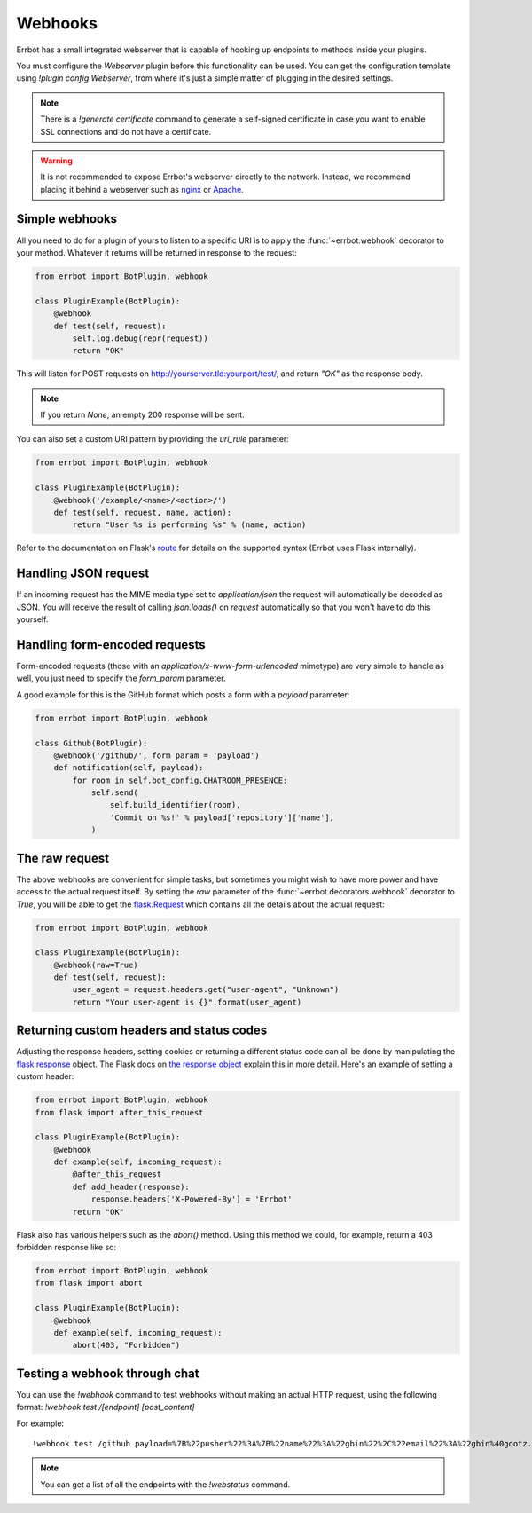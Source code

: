 Webhooks
========

Errbot has a small integrated webserver that is capable of hooking up
endpoints to methods inside your plugins.

You must configure the *Webserver* plugin before this functionality
can be used. You can get the configuration template using `!plugin config
Webserver`, from where it's just a simple matter of plugging in the
desired settings.

.. note::
    There is a `!generate certificate` command to generate a
    self-signed certificate in case you want to enable SSL
    connections and do not have a certificate.

.. warning::
    It is not recommended to expose Errbot's webserver directly to the
    network. Instead, we recommend placing it behind a webserver
    such as `nginx <http://nginx.org/>`_ or `Apache <https://httpd.apache.org/>`_.


Simple webhooks
---------------

All you need to do for a plugin of yours to listen to a specific URI
is to apply the :func:`~errbot.webhook` decorator to your method.
Whatever it returns will be returned in response to the request:

.. code-block:: python

    from errbot import BotPlugin, webhook

    class PluginExample(BotPlugin):
        @webhook
        def test(self, request):
            self.log.debug(repr(request))
            return "OK"

This will listen for POST requests on
http://yourserver.tld:yourport/test/, and return *"OK"* as the
response body.

.. note::
    If you return `None`, an empty 200 response will be sent.


You can also set a custom URI pattern by providing the `uri_rule`
parameter:

.. code-block:: python

    from errbot import BotPlugin, webhook

    class PluginExample(BotPlugin):
        @webhook('/example/<name>/<action>/')
        def test(self, request, name, action):
            return "User %s is performing %s" % (name, action)

Refer to the documentation on Flask's
`route <http://flask.pocoo.org/docs/1.0/api/#flask.Flask.route>`_
for details on the supported syntax
(Errbot uses Flask internally).


Handling JSON request
---------------------

If an incoming request has the MIME media type set to `application/json`
the request will automatically be decoded as JSON.
You will receive the result of calling `json.loads()` on `request` automatically
so that you won't have to do this yourself.


Handling form-encoded requests
------------------------------

Form-encoded requests (those with an
*application/x-www-form-urlencoded* mimetype) are very simple to
handle as well, you just need to specify the `form_param` parameter.

A good example for this is the GitHub format which posts a form with
a *payload* parameter:

.. code-block:: python

    from errbot import BotPlugin, webhook

    class Github(BotPlugin):
        @webhook('/github/', form_param = 'payload')
        def notification(self, payload):
            for room in self.bot_config.CHATROOM_PRESENCE:
                self.send(
                    self.build_identifier(room),
                    'Commit on %s!' % payload['repository']['name'],
                )


The raw request
---------------

The above webhooks are convenient for simple tasks, but sometimes
you might wish to have more power and have access to the actual
request itself. By setting the `raw` parameter of the
:func:`~errbot.decorators.webhook` decorator to `True`, you will
be able to get the
`flask.Request <http://flask.pocoo.org/docs/1.0/api/#flask.Request>`_
which contains all the details about the actual request:

.. code-block:: python

    from errbot import BotPlugin, webhook

    class PluginExample(BotPlugin):
        @webhook(raw=True)
        def test(self, request):
            user_agent = request.headers.get("user-agent", "Unknown")
            return "Your user-agent is {}".format(user_agent)


Returning custom headers and status codes
-----------------------------------------

Adjusting the response headers, setting cookies or returning a
different status code can all be done by manipulating the
`flask response <http://flask.pocoo.org/docs/1.0/patterns/deferredcallbacks/>`_
object. The Flask docs on `the response object
<http://flask.pocoo.org/docs/1.0/api/#response-objects>`_
explain this in more detail. Here's an example of setting a 
custom header:

.. code-block:: python

    from errbot import BotPlugin, webhook
    from flask import after_this_request

    class PluginExample(BotPlugin):
        @webhook
        def example(self, incoming_request):
            @after_this_request
            def add_header(response):
                response.headers['X-Powered-By'] = 'Errbot'
            return "OK"

Flask also has various helpers such as the `abort()` method.
Using this method we could, for example, return a 403 forbidden
response like so:

.. code-block:: python

    from errbot import BotPlugin, webhook
    from flask import abort

    class PluginExample(BotPlugin):
        @webhook
        def example(self, incoming_request):
            abort(403, "Forbidden")


Testing a webhook through chat
------------------------------

You can use the `!webhook` command to test webhooks without making
an actual HTTP request, using the following format: `!webhook test
/[endpoint] [post_content]`

For example::

    !webhook test /github payload=%7B%22pusher%22%3A%7B%22name%22%3A%22gbin%22%2C%22email%22%3A%22gbin%40gootz.net%22%7D%2C%22repository%22%3A%7B%22name%22%3A%22test%22%2C%22created_at%22%3A%222012-08-12T16%3A09%3A43-07%3A00%22%2C%22has_wiki%22%3Atrue%2C%22size%22%3A128%2C%22private%22%3Afalse%2C%22watchers%22%3A0%2C%22url%22%3A%22https%3A%2F%2Fgithub.com%2Fgbin%2Ftest%22%2C%22fork%22%3Afalse%2C%22pushed_at%22%3A%222012-08-12T16%3A26%3A35-07%3A00%22%2C%22has_downloads%22%3Atrue%2C%22open_issues%22%3A0%2C%22has_issues%22%3Atrue%2C%22stargazers%22%3A0%2C%22forks%22%3A0%2C%22description%22%3A%22ignore%20this%2C%20this%20is%20for%20testing%20the%20new%20err%20github%20integration%22%2C%22owner%22%3A%7B%22name%22%3A%22gbin%22%2C%22email%22%3A%22gbin%40gootz.net%22%7D%7D%2C%22forced%22%3Afalse%2C%22after%22%3A%22b3cd9e66e52e4783c1a0b98fbaaad6258669275f%22%2C%22head_commit%22%3A%7B%22added%22%3A%5B%5D%2C%22modified%22%3A%5B%22README.md%22%5D%2C%22timestamp%22%3A%222012-08-12T16%3A24%3A25-07%3A00%22%2C%22removed%22%3A%5B%5D%2C%22author%22%3A%7B%22name%22%3A%22Guillaume%20BINET%22%2C%22username%22%3A%22gbin%22%2C%22email%22%3A%22gbin%40gootz.net%22%7D%2C%22url%22%3A%22https%3A%2F%2Fgithub.com%2Fgbin%2Ftest%2Fcommit%2Fb3cd9e66e52e4783c1a0b98fbaaad6258669275f%22%2C%22id%22%3A%22b3cd9e66e52e4783c1a0b98fbaaad6258669275f%22%2C%22distinct%22%3Atrue%2C%22message%22%3A%22voila%22%2C%22committer%22%3A%7B%22name%22%3A%22Guillaume%20BINET%22%2C%22username%22%3A%22gbin%22%2C%22email%22%3A%22gbin%40gootz.net%22%7D%7D%2C%22deleted%22%3Afalse%2C%22commits%22%3A%5B%7B%22added%22%3A%5B%5D%2C%22modified%22%3A%5B%22README.md%22%5D%2C%22timestamp%22%3A%222012-08-12T16%3A24%3A25-07%3A00%22%2C%22removed%22%3A%5B%5D%2C%22author%22%3A%7B%22name%22%3A%22Guillaume%20BINET%22%2C%22username%22%3A%22gbin%22%2C%22email%22%3A%22gbin%40gootz.net%22%7D%2C%22url%22%3A%22https%3A%2F%2Fgithub.com%2Fgbin%2Ftest%2Fcommit%2Fb3cd9e66e52e4783c1a0b98fbaaad6258669275f%22%2C%22id%22%3A%22b3cd9e66e52e4783c1a0b98fbaaad6258669275f%22%2C%22distinct%22%3Atrue%2C%22message%22%3A%22voila%22%2C%22committer%22%3A%7B%22name%22%3A%22Guillaume%20BINET%22%2C%22username%22%3A%22gbin%22%2C%22email%22%3A%22gbin%40gootz.net%22%7D%7D%5D%2C%22ref%22%3A%22refs%2Fheads%2Fmaster%22%2C%22before%22%3A%2229b1f5e59b7799073b6d792ce76076c200987265%22%2C%22compare%22%3A%22https%3A%2F%2Fgithub.com%2Fgbin%2Ftest%2Fcompare%2F29b1f5e59b77...b3cd9e66e52e%22%2C%22created%22%3Afalse%7D

.. note::
    You can get a list of all the endpoints with the `!webstatus`
    command.

